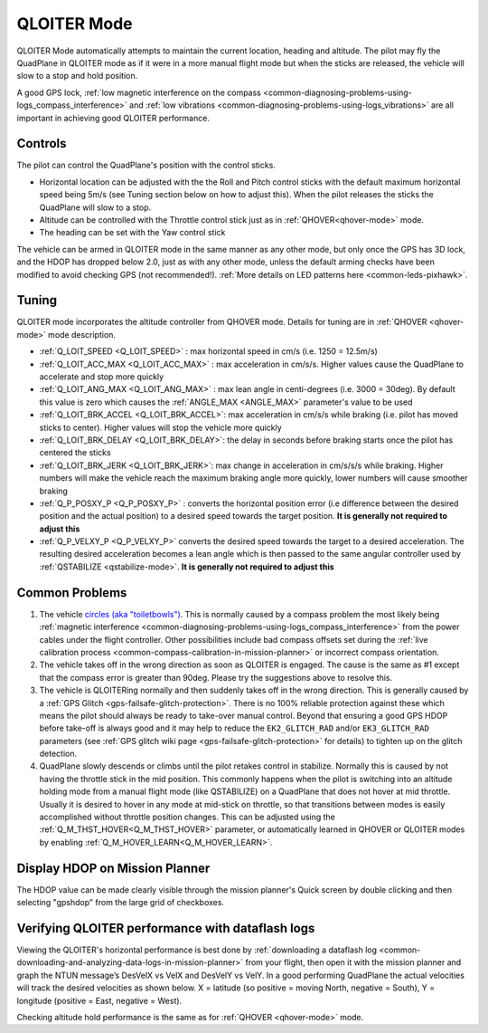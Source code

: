 .. _QLOITER-mode:

============
QLOITER Mode
============

QLOITER Mode automatically attempts to maintain the current location, heading and altitude. The pilot may fly the QuadPlane in QLOITER mode as if it were in a more manual flight mode but when the sticks are released, the vehicle will slow to a stop and hold position.

A good GPS lock, :ref:`low magnetic interference on the compass <common-diagnosing-problems-using-logs_compass_interference>` and :ref:`low vibrations <common-diagnosing-problems-using-logs_vibrations>` are all important in achieving good QLOITER performance.

..  youtube:: yVAnBQkNJdY?start=261
    :width: 100%

Controls
========

The pilot can control the QuadPlane's position with the control sticks.

-  Horizontal location can be adjusted with the the Roll and Pitch
   control sticks with the default maximum horizontal speed being 5m/s
   (see Tuning section below on how to adjust this).  When the pilot
   releases the sticks the QuadPlane will slow to a stop.
-  Altitude can be controlled with the Throttle control stick just as in
   :ref:`QHOVER<qhover-mode>` mode.
-  The heading can be set with the Yaw control stick

The vehicle can be armed in QLOITER mode in the same manner as any other mode, but only once the GPS has 3D lock, and the HDOP has dropped below 2.0, just as with any other mode, unless the default arming checks have been modified to avoid checking GPS (not recommended!).  :ref:`More details on LED patterns here <common-leds-pixhawk>`.


Tuning
======

QLOITER mode incorporates the altitude controller from QHOVER mode.
Details for tuning are in :ref:`QHOVER <qhover-mode>` mode description.

- :ref:`Q_LOIT_SPEED <Q_LOIT_SPEED>` : max horizontal speed in cm/s (i.e. 1250 = 12.5m/s)
- :ref:`Q_LOIT_ACC_MAX <Q_LOIT_ACC_MAX>` : max acceleration in cm/s/s.  Higher values cause the QuadPlane to accelerate and stop more quickly
- :ref:`Q_LOIT_ANG_MAX <Q_LOIT_ANG_MAX>` : max lean angle in centi-degrees (i.e. 3000 = 30deg).  By default this value is zero which causes the :ref:`ANGLE_MAX <ANGLE_MAX>` parameter's value to be used
- :ref:`Q_LOIT_BRK_ACCEL <Q_LOIT_BRK_ACCEL>`: max acceleration in cm/s/s while braking (i.e. pilot has moved sticks to center).  Higher values will stop the vehicle more quickly
- :ref:`Q_LOIT_BRK_DELAY <Q_LOIT_BRK_DELAY>`: the delay in seconds before braking starts once the pilot has centered the sticks
- :ref:`Q_LOIT_BRK_JERK <Q_LOIT_BRK_JERK>`: max change in acceleration in cm/s/s/s while braking.  Higher numbers will make the vehicle reach the maximum braking angle more quickly, lower numbers will cause smoother braking
- :ref:`Q_P_POSXY_P <Q_P_POSXY_P>` : converts the horizontal position error (i.e difference between the desired position and the actual position) to a desired speed towards the target position.  **It is generally not required to adjust this**
- :ref:`Q_P_VELXY_P <Q_P_VELXY_P>`  converts the desired speed towards the target to a desired acceleration.  The resulting desired acceleration becomes a lean angle which is then passed to the same angular controller used by :ref:`QSTABILIZE <qstabilize-mode>`.  **It is generally not required to adjust this**


Common Problems
===============

#. The vehicle `circles (aka "toiletbowls") <https://www.youtube.com/watch?v=a-3G9ZvXHhk>`__.  This
   is normally caused by a compass problem the most likely being
   :ref:`magnetic interference <common-diagnosing-problems-using-logs_compass_interference>`
   from the power cables under the flight controller. Other possibilities include bad compass offsets set during the :ref:`live calibration process <common-compass-calibration-in-mission-planner>` or
   incorrect compass orientation.
#. The vehicle takes off in the wrong direction as soon as QLOITER is engaged.  The cause is the same as #1 except that the compass error is greater than 90deg.  Please try the suggestions above to resolve this.
#. The vehicle is QLOITERing normally and then suddenly takes off in the
   wrong direction.  This is generally caused by a :ref:`GPS Glitch <gps-failsafe-glitch-protection>`.  
   There is no 100% reliable protection
   against these which means the pilot should always be ready to
   take-over manual control.  Beyond that ensuring a good GPS HDOP
   before take-off is always good and it may help to reduce the
   ``EK2_GLITCH_RAD`` and/or ``EK3_GLITCH_RAD`` parameters (see :ref:`GPS glitch wiki page <gps-failsafe-glitch-protection>`
   for details) to tighten up on the glitch detection.
#. QuadPlane slowly descends or climbs until the pilot retakes control in
   stabilize.  Normally this is caused by not having the throttle stick
   in the mid position.  This commonly happens when the pilot is
   switching into an altitude holding mode from a manual flight mode (like QSTABILIZE) on
   a QuadPlane that does not hover at mid throttle. Usually it is desired to hover in any mode at mid-stick on throttle, so that transitions between modes is easily accomplished without throttle position changes. This can be adjusted using the :ref:`Q_M_THST_HOVER<Q_M_THST_HOVER>` parameter, or automatically learned in QHOVER or QLOITER modes by enabling :ref:`Q_M_HOVER_LEARN<Q_M_HOVER_LEARN>`.


Display HDOP on Mission Planner
===============================
The HDOP value can be made clearly visible through the mission planner's Quick screen by double clicking and then selecting "gpshdop" from the large grid of checkboxes.

.. image:: ../images/Loiter_DisplayHDOP.jpg
    :target: ../_images/Loiter_DisplayHDOP.jpg

Verifying QLOITER performance with dataflash logs
=================================================

Viewing the QLOITER's horizontal performance is best done by :ref:`downloading a dataflash log <common-downloading-and-analyzing-data-logs-in-mission-planner>` from your flight, then open it with the mission planner and graph the NTUN message’s DesVelX vs VelX and DesVelY vs VelY.  In a good performing QuadPlane the actual velocities will track the desired velocities as shown below.  X = latitude (so positive = moving North, negative = South), Y = longitude (positive = East, negative = West).

.. image:: ../images/Loiter_TuningCheck.png
    :target: ../_images/Loiter_TuningCheck.png

Checking altitude hold performance is the same as for :ref:`QHOVER <qhover-mode>` mode.

